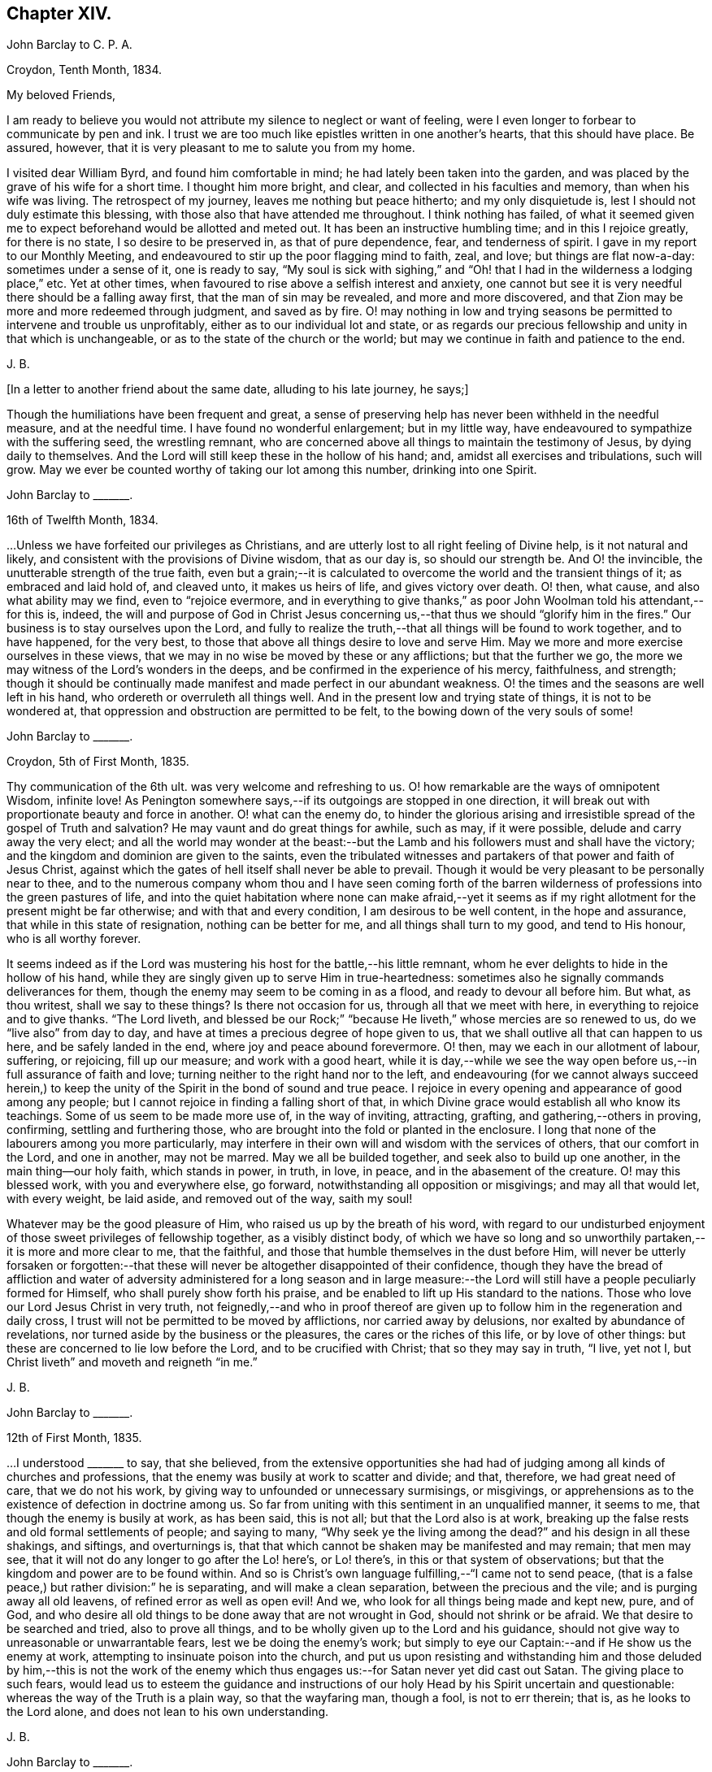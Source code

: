 == Chapter XIV.

[.embedded-content-document.letter]
--

[.letter-heading]
John Barclay to C. P. A.

[.signed-section-context-open]
Croydon, Tenth Month, 1834.

[.salutation]
My beloved Friends,

I am ready to believe you would not attribute my silence to neglect or want of feeling,
were I even longer to forbear to communicate by pen and ink.
I trust we are too much like epistles written in one another`'s hearts,
that this should have place.
Be assured, however, that it is very pleasant to me to salute you from my home.

I visited dear William Byrd, and found him comfortable in mind;
he had lately been taken into the garden,
and was placed by the grave of his wife for a short time.
I thought him more bright, and clear, and collected in his faculties and memory,
than when his wife was living.
The retrospect of my journey, leaves me nothing but peace hitherto;
and my only disquietude is, lest I should not duly estimate this blessing,
with those also that have attended me throughout.
I think nothing has failed,
of what it seemed given me to expect beforehand would be allotted and meted out.
It has been an instructive humbling time; and in this I rejoice greatly,
for there is no state, I so desire to be preserved in, as that of pure dependence, fear,
and tenderness of spirit.
I gave in my report to our Monthly Meeting,
and endeavoured to stir up the poor flagging mind to faith, zeal, and love;
but things are flat now-a-day: sometimes under a sense of it, one is ready to say,
"`My soul is sick with sighing,`" and "`Oh! that
I had in the wilderness a lodging place,`" etc.
Yet at other times, when favoured to rise above a selfish interest and anxiety,
one cannot but see it is very needful there should be a falling away first,
that the man of sin may be revealed, and more and more discovered,
and that Zion may be more and more redeemed through judgment, and saved as by fire.
O! may nothing in low and trying seasons be permitted to intervene and trouble us unprofitably,
either as to our individual lot and state,
or as regards our precious fellowship and unity in that which is unchangeable,
or as to the state of the church or the world;
but may we continue in faith and patience to the end.

[.signed-section-signature]
J+++.+++ B.

--

[.offset]
+++[+++In a letter to another friend about the same date, alluding to his late journey,
he says;]

[.embedded-content-document.letter]
--

Though the humiliations have been frequent and great,
a sense of preserving help has never been withheld in the needful measure,
and at the needful time.
I have found no wonderful enlargement; but in my little way,
have endeavoured to sympathize with the suffering seed, the wrestling remnant,
who are concerned above all things to maintain the testimony of Jesus,
by dying daily to themselves.
And the Lord will still keep these in the hollow of his hand; and,
amidst all exercises and tribulations, such will grow.
May we ever be counted worthy of taking our lot among this number,
drinking into one Spirit.

--

[.embedded-content-document.letter]
--

[.letter-heading]
John Barclay to +++_______+++.

[.signed-section-context-open]
16th of Twelfth Month, 1834.

&hellip;Unless we have forfeited our privileges as Christians,
and are utterly lost to all right feeling of Divine help, is it not natural and likely,
and consistent with the provisions of Divine wisdom, that as our day is,
so should our strength be.
And O! the invincible, the unutterable strength of the true faith,
even but a grain;--it is calculated to overcome the world and the transient things of it;
as embraced and laid hold of, and cleaved unto, it makes us heirs of life,
and gives victory over death.
O! then, what cause, and also what ability may we find, even to "`rejoice evermore,
and in everything to give thanks,`" as poor John Woolman told his attendant,--for this is,
indeed,
the will and purpose of God in Christ Jesus concerning
us,--that thus we should "`glorify him in the fires.`"
Our business is to stay ourselves upon the Lord,
and fully to realize the truth,--that all things will be found to work together,
and to have happened, for the very best,
to those that above all things desire to love and serve Him.
May we more and more exercise ourselves in these views,
that we may in no wise be moved by these or any afflictions; but that the further we go,
the more we may witness of the Lord`'s wonders in the deeps,
and be confirmed in the experience of his mercy, faithfulness, and strength;
though it should be continually made manifest and made perfect in our abundant weakness.
O! the times and the seasons are well left in his hand,
who ordereth or overruleth all things well.
And in the present low and trying state of things, it is not to be wondered at,
that oppression and obstruction are permitted to be felt,
to the bowing down of the very souls of some!

--

[.embedded-content-document.letter]
--

[.letter-heading]
John Barclay to +++_______+++.

[.signed-section-context-open]
Croydon, 5th of First Month, 1835.

Thy communication of the 6th ult.
was very welcome and refreshing to us.
O! how remarkable are the ways of omnipotent Wisdom, infinite love!
As Penington somewhere says,--if its outgoings are stopped in one direction,
it will break out with proportionate beauty and force in another.
O! what can the enemy do,
to hinder the glorious arising and irresistible spread of the gospel of Truth and salvation?
He may vaunt and do great things for awhile, such as may, if it were possible,
delude and carry away the very elect;
and all the world may wonder at the beast:--but the
Lamb and his followers must and shall have the victory;
and the kingdom and dominion are given to the saints,
even the tribulated witnesses and partakers of that power and faith of Jesus Christ,
against which the gates of hell itself shall never be able to prevail.
Though it would be very pleasant to be personally near to thee,
and to the numerous company whom thou and I have seen coming forth of
the barren wilderness of professions into the green pastures of life,
and into the quiet habitation where none can make afraid,--yet it seems
as if my right allotment for the present might be far otherwise;
and with that and every condition, I am desirous to be well content,
in the hope and assurance, that while in this state of resignation,
nothing can be better for me, and all things shall turn to my good,
and tend to His honour, who is all worthy forever.

It seems indeed as if the Lord was mustering his host for the battle,--his little remnant,
whom he ever delights to hide in the hollow of his hand,
while they are singly given up to serve Him in true-heartedness:
sometimes also he signally commands deliverances for them,
though the enemy may seem to be coming in as a flood, and ready to devour all before him.
But what, as thou writest, shall we say to these things?
Is there not occasion for us, through all that we meet with here,
in everything to rejoice and to give thanks.
"`The Lord liveth,
and blessed be our Rock;`" "`because He liveth,`" whose mercies are so renewed to us,
do we "`live also`" from day to day,
and have at times a precious degree of hope given to us,
that we shall outlive all that can happen to us here, and be safely landed in the end,
where joy and peace abound forevermore.
O! then, may we each in our allotment of labour, suffering, or rejoicing,
fill up our measure; and work with a good heart,
while it is day,--while we see the way open before
us,--in full assurance of faith and love;
turning neither to the right hand nor to the left,
and endeavouring (for we cannot always succeed herein,) to keep
the unity of the Spirit in the bond of sound and true peace.
I rejoice in every opening and appearance of good among any people;
but I cannot rejoice in finding a falling short of that,
in which Divine grace would establish all who know its teachings.
Some of us seem to be made more use of, in the way of inviting, attracting, grafting,
and gathering,--others in proving, confirming, settling and furthering those,
who are brought into the fold or planted in the enclosure.
I long that none of the labourers among you more particularly,
may interfere in their own will and wisdom with the services of others,
that our comfort in the Lord, and one in another, may not be marred.
May we all be builded together, and seek also to build up one another,
in the main thing--our holy faith, which stands in power, in truth, in love, in peace,
and in the abasement of the creature.
O! may this blessed work, with you and everywhere else, go forward,
notwithstanding all opposition or misgivings; and may all that would let,
with every weight, be laid aside, and removed out of the way, saith my soul!

Whatever may be the good pleasure of Him, who raised us up by the breath of his word,
with regard to our undisturbed enjoyment of those sweet privileges of fellowship together,
as a visibly distinct body,
of which we have so long and so unworthily partaken,--it is more and more clear to me,
that the faithful, and those that humble themselves in the dust before Him,
will never be utterly forsaken or forgotten:--that these
will never be altogether disappointed of their confidence,
though they have the bread of affliction and water of adversity
administered for a long season and in large measure:--the Lord
will still have a people peculiarly formed for Himself,
who shall purely show forth his praise,
and be enabled to lift up His standard to the nations.
Those who love our Lord Jesus Christ in very truth,
not feignedly,--and who in proof thereof are given
up to follow him in the regeneration and daily cross,
I trust will not be permitted to be moved by afflictions, nor carried away by delusions,
nor exalted by abundance of revelations,
nor turned aside by the business or the pleasures, the cares or the riches of this life,
or by love of other things: but these are concerned to lie low before the Lord,
and to be crucified with Christ; that so they may say in truth, "`I live, yet not I,
but Christ liveth`" and moveth and reigneth "`in me.`"

[.signed-section-signature]
J+++.+++ B.

--

[.embedded-content-document.letter]
--

[.letter-heading]
John Barclay to +++_______+++.

[.signed-section-context-open]
12th of First Month, 1835.

&hellip;I understood +++_______+++ to say, that she believed,
from the extensive opportunities she had had of judging
among all kinds of churches and professions,
that the enemy was busily at work to scatter and divide; and that, therefore,
we had great need of care, that we do not his work,
by giving way to unfounded or unnecessary surmisings, or misgivings,
or apprehensions as to the existence of defection in doctrine among us.
So far from uniting with this sentiment in an unqualified manner, it seems to me,
that though the enemy is busily at work, as has been said, this is not all;
but that the Lord also is at work,
breaking up the false rests and old formal settlements of people; and saying to many,
"`Why seek ye the living among the dead?`"
and his design in all these shakings, and siftings, and overturnings is,
that that which cannot be shaken may be manifested and may remain; that men may see,
that it will not do any longer to go after the Lo! here`'s, or Lo! there`'s,
in this or that system of observations;
but that the kingdom and power are to be found within.
And so is Christ`'s own language fulfilling,--"`I came not to send peace,
(that is a false peace,) but rather division:`" he is separating,
and will make a clean separation, between the precious and the vile;
and is purging away all old leavens, of refined error as well as open evil!
And we, who look for all things being made and kept new, pure, and of God,
and who desire all old things to be done away that are not wrought in God,
should not shrink or be afraid.
We that desire to be searched and tried, also to prove all things,
and to be wholly given up to the Lord and his guidance,
should not give way to unreasonable or unwarrantable fears,
lest we be doing the enemy`'s work;
but simply to eye our Captain:--and if He show us the enemy at work,
attempting to insinuate poison into the church,
and put us upon resisting and withstanding him and those deluded by him,--this is not
the work of the enemy which thus engages us:--for Satan never yet did cast out Satan.
The giving place to such fears,
would lead us to esteem the guidance and instructions of
our holy Head by his Spirit uncertain and questionable:
whereas the way of the Truth is a plain way, so that the wayfaring man, though a fool,
is not to err therein; that is, as he looks to the Lord alone,
and does not lean to his own understanding.

[.signed-section-signature]
J+++.+++ B.

--

[.embedded-content-document.letter]
--

[.letter-heading]
John Barclay to +++_______+++.

[.signed-section-context-open]
8th of Second Month, 1835.

May the blessing of heaven above and of the earth beneath attend
you and yours,--the blessing which makes most truly rich,
and adds thereto no sting of sorrow!
This has been my secret petition in some of my best moments, when thinking of you;
and surely I shall be excused for telling you so.
There is that, which crowns all other blessings, as you well know:--there is that,
(let the thoughtless,
the unfeeling heart say what it may,) without which
our very blessings are of no benefit to us,
and every gift of Divine providence and grace is liable to be perverted and abused;
instead of being faithfully held in trust, and duly appreciated and applied,
to the enduring good of ourselves, and of all with whom we have to do.
This is nothing less than a sense of the presence, counsel and aid of Him,
who giveth us all things richly to enjoy,
and will graciously condescend to show us how we may use these things
as not abusing them,--how we may no longer live to ourselves;
but whether we eat or drink, or whatever we do, may do all to His glory.
May this, my dear +++_______+++, be the first object in our eye,
the very business of our lives, in all we undertake, in all we have to pass through.
Then shall we not fail of that inheritance,
which our dear Lord and Saviour purchased for us by his coming and by his death;
then shall we be Christians indeed; and when our little moment of probation is over,
then the eternal weight of unmingled joy and glory shall follow!

[.signed-section-signature]
J+++.+++ B.

--

[.embedded-content-document.letter]
--

[.letter-heading]
John Barclay to Thomas E+++_______+++.

[.signed-section-context-open]
Croydon, Sixth Month, 1835.

No sooner was my eye opened to see the excellency there is in the Truth,
now just above twenty years ago,
than I began to appreciate the blessed experience recorded by those worthies,
(our early Friends;) who in the same line of testimony were counted worthy, as it were,
afresh to cast up the way and revive the ancient simplicity of the gospel.
Since that time, poor and feeble as I feel myself,
and unworthy to bear the precious name by which we are called,--in
the midst of blushing at my own dwarfishness and abundant
occasion of humiliation and of exercise,--I may say,
that this feeling and love to the pure cause of Truth, as professed by our poor Society,
has never slackened.
How animating it is, and comforting to believe,--as I have done at this time,
in the reading of thy letter, and observing your exercises and efforts +++[+++in America]
on account of this most precious cause,--that the Lord hath not forsaken those,
who desire to cleave to him, with full surrender of themselves;
that He is still near to help in the needful time, to limit the power of the enemy,
and lift up a standard against him,
and to overrule all for the good of those that fear Him.
O! how little do we know of the designs of His wisdom and goodness
to his church:--His people are permitted to be bowed down,
afflicted, oppressed;--He chastens them,
and reduces them;--and then (as the history of the church
sets forth,) He raises them up by his own arm of power,
beyond all expectation;--He even works by poor, little, feeble instruments,
and in unlikely ways; till he has effected, through suffering, the enlargement,
strengthening, and glorifying of the house of his glory.
Isaiah lx.
lxi., etc.

It is remarkable, that there is a numerous body of scattered and hidden seekers,
who have tried all other ways, and retired from them more or less;
and who are sincerely looking to the spirituality of religion,
and to us as holding up this view.
By these the most primitive productions are increasingly sought and prized.

With regard to cutting down some of our Journals, etc.,
I have always looked upon this as a delicate or difficult matter to do unobjectionably.
We are too apt, unconsciously to ourselves,
to choose that which in our present state and turn of mind we are impressed with,
or that which the present tendencies and exigencies of the times seem to us to call for;
and possibly (for often it has been so,) to the unequal upholding of divine truth,
or a partial exhibition of the character and line of testimony,
which a Friend in his life-time maintained.
This, doubtless, can be much guarded against by a judicious hand,
and under best direction: but still I have been afraid of paraphrasing upon,
or extracting the experience of others;
we may so readily give an aspect or colouring different from the original document.
There has been, in my opinion, ever since the creeping in of degeneracy,
a correspondent endeavour to refine upon, to remodel,
and soften down the rugged plain truths delivered by these ancients;
and I think I see this in many of the publications
that have of late years issued from the press.
The more pure days of the church yield to me much
the most interesting and impressive experience.
O! how is the simplicity overborne, even in dedicated minds, now-a-days; how refined,
how self-indulgent, and full of reasonings are we!
At what a low ebb in many places is our ministry; even strangers noticing the change,
and the approach to their pulpit eloquence: Scripture words indeed there are,
yet often attended with but little of that authority, weight, savour and life,
which tends to baptize and bow down the spirits of all,
and to humble the creature under the mighty hand of Him, who worketh all in all.
Surely, among many causes, our being so mixed up with all sorts of people,
sometimes for purposes very good in themselves,
has contributed to this state of things:--"`strangers`"
to the life of Christ inwardly revealed,
have "`devoured our strength.`"--Hosea 7:9. I must conclude with saying,
may the Lord by his power interpose, and show us whence we have fallen,
and preserve us from falling still more generally and utterly!

Farewell!
I shall be pleased to hear from thee,
whenever thou hast occasion or liberty to address me: and sometimes, at least,
think of me as one that longs to endure to the end, to hold fast faith and patience,
till the Lord say, it is enough.

[.signed-section-closing]
I remain a poor and weak brother,

[.signed-section-signature]
J+++.+++ B.

--

+++[+++In the Third Month of this year he became very ill with a severe attack of influenza,
and was reduced to such a feeble state of health,
as to afford little hopes of his recovery, either to himself or to those around him.
In this very weak condition,
he was desirous of being removed to the Isle of Wight for change of air,
which was accomplished by slow degrees and great care;
and at the end of ten days the improvement was surprising.
During the summer of this year, by frequent change of air,
he was favoured to regain nearly his former state of health; but in the Ninth Month,
in returning with his wife from a journey in the west of England,
he was again attacked with inflammation in the knee joint, which was so severe,
that he became from that time almost wholly deprived of further use of the limb:
great pain and suffering came on, and it was not until many weeks after,
that he could be removed home.
During this afflicting dispensation, whilst laid up at the house of a Friend at Melksham,
who with his wife, were very kind and most attentive to him, he wrote thus:]

[.embedded-content-document.letter]
--

I hope there is no cause for discouragement on my account up to this time:
O! I trust I have some sense of the tender mercies of Him, who deals gently with me!
But I think, there is no need to express much to thee,
as to my feelings and state of mind, in reference to this dispensation of Providence.
Thou knowest I wish to hope the best,
and to prepare for what may seem the worst,--to be
prepared for all that may be in store for me:
and this is what I long for all who are near and
dear to me.--O! how much occasion there is to possess,
as though we possessed not,
and as those that are liable to be cut off from any of these enjoyments at a moment!
May we be strengthened to take every cup as at the Lord`'s hand,
and he will not fail to sweeten it.

[.signed-section-signature]
J+++.+++ B.

--

[.embedded-content-document.letter]
--

[.letter-heading]
John Barclay to +++_______+++.

[.signed-section-context-open]
26th of Eleventh Month, 1835.

"`Day unto day uttereth speech;`" and while every
day brings with it its peculiar duties and trials,
there is enough of mercy and help manifested,
to give abundant occasion for the engagement--"`While I live will I praise the Lord;
I will rejoice and give thanks while I have any being.`"
O! that you may have found, and may always find,
the Lord near to you in the time of need, as your bow and battle axe,
your shield and refuge!
I feel persuaded the Lord would do wonderfully for you, and make you a blessing to many;
that he waits and watches over you for good to build you up,
and to enable you to build one an other up in the most holy invincible faith,--to animate and
strengthen each other in the good work,--to hold the beginning of your confidence
steadfast unto the end,--to endure hardness--run with patience--war a good warfare,
and win the unspeakable prize of salvation.
Faithful is He that hath called, who also will accomplish all that He hath promised,
if we do but cleave close to Him, and trust in Him at all times,
pouring out our hearts before Him, and giving up all,
even what is most near and dear to flesh and blood.

How much hath He brought about, how great things hath He wrought;--the strong men,
the high towers and fenced walls, and pleasant pictures hath He marred,
and the lofty city laid low.
He hath in exchange given to apprehend the simplicity,
the excellency there is in the Truth.
O! what a high calling, what a talent is consigned to us!
See that thou magnify His work, said one:
and O! that our desires may be from day to day renewed,
that Christ and his thorough work may be exalted over all,
in and by us,--come life or death,--come wintry storms
or genial sunshine across our path.

[.signed-section-signature]
J+++.+++ B.

--

[.embedded-content-document.letter]
--

[.letter-heading]
John Barclay to +++_______+++.

[.signed-section-context-open]
13th of Twelfth Month, 1835

I hope you both live in a thorough willingness to come up to the help of the good cause.
O! what a self-saving, self-serving spirit is abroad;--shrinking and skulking,
instead of exposing all, life and reputation,--laying down all for the brethren,
for the church, for the Truth, for the Lord!
May you be strengthened and animated to know what is your part and duty;
for some are to be saviours on mount Zion, to turn the battle to the gate.
He that saveth his life shall lose it--he that hateth not father and mother, etc.,
yea and his own life also, cannot be Christ`'s disciple;--how awful!
Why have we not that holy zeal, and weighty concern, and true call,
to break down the altars of Baal,--to warn, to rebuke sharply,
to cut down deceit?--O! that I may be found, during my few remaining days,
fulfilling this course; and through all, dying daily!

[.signed-section-signature]
J+++.+++ B.

--

[.embedded-content-document.letter]
--

[.letter-heading]
John Barclay to Thomas E+++_______+++.

[.signed-section-context-open]
Stoke Newington, First Month, 1836.

[.salutation]
My dear Friend,

I have delayed, longer than I wished,
to answer thy brotherly communication of Eighth Month last: one indirect cause of which,
perhaps I may say, has been my own invalid condition;
which has laid me by on the sofa for more than three months,
a cripple reduced to crutches; and suffering some considerable pain at times,
but far more from restlessness, helplessness, and various feelings of infirmity,
not readily enumerated.
Inflammation which had attacked my knee-joint near three years ago,
and by which I had been greatly tried, was renewed upon me;
and notwithstanding all means used, I have not been able to bear any weight upon the leg,
nor to lift it off the other when lying across it, except by hand.
Thus situated, wearisome days and nights having been my portion;
attentions to the poor body have much taken me up,
and perhaps shut me out from much active participation
in many things that have been passing.
Yet this only in a certain way;--for never have I had a livelier interest,
and as I think a clearer sense of the state of things up and down.
As "`the tidings`" reach me in my chamber,
of different movements and circumstances that transpire,
my mind seems permitted to travel on into the future,
and to see what some are contriving and concerting to strengthen their cause,
and to possess themselves as it were of the strong-holds and the passages.
O! the deceit and the workings of that spirit,
in those that despise and forsake the light of Christ in their own consciences!
Yet through all,
though I have sorrowful cause to believe some of understanding must and will fall, yea,
many tall and beautiful cedars,--I never felt more strongly
confirmed in the ground taken by our early Friends,
and in the belief that all will be made (as thou expressest
it) to work together for the good of the poor little remnant,
who are concerned through all sufferings to keep to this ground.
O! I often feel inwardly cheered and animated, in the midst of the most gloomy prospects:
for the power of Truth is the same that ever it was; and the Lord can confound,
even by feeble instruments and unlikely means.
It matters not through whom help comes,
so that it comes from Him that made heaven and earth,
and has set a bound to the roaring waves.
Ah!
I often think of the language of one of our ancients on his deathbed,--"`The
Spirit that now lives and reigns in me,
shall yet break forth in thousands:`"--and this is my full belief,
even if the number of active and influential members in our Yearly Meeting,
were greatly diminished or even swept away.
O! the Lord can turn the fruitful field into barrenness,
and make the desert to blossom as the rose.

[.signed-section-signature]
J+++.+++ B.

--

[.embedded-content-document.letter]
--

[.letter-heading]
John Barclay to +++_______+++.

[.signed-section-context-open]
Stoke Newington, 2nd of Second Month, 1836.

I can truly say, that with me often there has been no want of feeling and sympathy,
where I have been but little drawn forth into expression,
perhaps checked in myself from it:
not that there are in the mind unpleasant reserves in such cases; but on the contrary,
this course naturally leads to great plainness, undisguised simplicity,
and honesty towards all.
It is in my view of much importance,
to endeavour to maintain entire the "`uncorruptness,`" the genuineness,
the unsophisticated artlessness, which is of the Truth.
Every little habit, every compliance with custom in things that are thought indifferent,
and which trenches upon these, endangers the tender principle of life; and indirectly,
perhaps almost imperceptibly, lands us in bondage, impedes us in a straightforward,
unaffected course of acting, thinking, and judging.
Thus the mind and character becomes involved and prejudicially affected.
The character of George Fox is as good an illustration as I can give,
of what I desire in this respect for myself and for my friends.
If I might venture to throw in a little counsel,
who am sensible that I also am not above the need of it most certainly,--I would say,
in a very tender feeling with thee,
under whatever occasion of disquietude,--Look not so much at them,
as for the poor mind to be much taken up therewith;
endeavour to look over them up to Him, who orders all things that concern us,
and will not lay any thing out for us to pass through, but what is really needful for us.
Do not let us dwell too much upon any thing that happens to us;
but let us simply seek to be conducted through the circumstances that attend us,
and our allotted conflicts, with filial simplicity of submission,
and in a cheerful surrender of our all into the hands of our tender Shepherd and Preserver,
our Father, and ever constant Friend.
When we reflect upon the low condition we are in, it is seen to be a great mercy,
that we are not left to ourselves;
but are led about and instructed by many painful dispensations.
And when we look at the trials of the faithful in all ages,
bitter almost in proportion to their faithfulness,--also at the
sufferings of the Church as well as of the Head of the Church;
what are we that we should be spared,--or rather what are we,
that we should be honoured with them?
How light are our grievances, how great are our privileges and mercies,
how gently are we dealt with: we are as wayward children, that are ready to complain,
if aught be taken from us, with which we might have injured ourselves.
Ah! like as a father or a mother pitieth her babe, so doth He,
who watcheth over us for good!

[.signed-section-signature]
J+++.+++ B.

--

[.embedded-content-document.letter]
--

[.letter-heading]
John Barclay to +++_______+++.

[.signed-section-context-open]
8th of Second Month, 1836.

--"`I will show him how great things he must suffer for my name`'s
sake;`"--and great tribulation must be passed through,
in order to have our garments washed and kept clean,
in and by the blood of the Lamb:--and these have often the sentence of death in themselves,
that they should not trust in themselves, nor in any other,
but in the Lord Jesus Christ.
Bonds and afflictions may, and must await them; yet none of these things move them,
for they know they are appointed thereunto,
even as it was appointed unto their Captain to be made perfect through suffering.
Indeed it is by these dispensations they live;
that is through their submission and faithfulness under them; and in all these things,
the spiritual life is exercised, maintained, and even raised; though they, as poor worms,
may be trampled upon and be very low in their own estimation,
and may be ready often to say, "`Surely I shall go softly all my days,
in the bitterness of my spirit.`"

Well, I long greatly for thee, as for my own soul, and for every one that is raised up,
to stand as a monument of mercy, truth and righteousness, in and unto the church;
that neither heights, nor depths, principalities, nor powers, things present,
nor things to come,
may ever be able to separate us from that clear manifestation of Divine love,
in which we have felt near to Him, who has visited our souls, and one to another.
May we, my dear friend,
and all that are near and dear to each of us in the covenant of light and life,
go onward in that faith which gives the victory; laying aside every weight,
every hindering thing, every discouragement;
enduring and holding out to the end of all these bonds, trials, temptations,
humiliations, fastings, bruises, or occasions of disquietude, that may attend;
esteeming nothing strange, which may prove even as a fiery trial;
but rather counting it all joy,
that we are found worthy to suffer in anywise for His cause,
who suffered so much before us and for us,
that He might open us a way out of this prison-house and place of proving.

O! my dear friend, my mind is enlarged,
and my eye opened to see something of the excellency of that quiet habitation,
where none can make afraid;
where the Lord is "`our peace,`" having ordained peace for us,
and being the portion of our cup: though the earth be removed,
and the mountains carried away, our hearts are then fixed and stayed;
though a host encamp against us,--"`though thou thyself slay me,
yet will I trust in thee;`"--"`though I walk in the midst of trouble,
thou wilt revive me;`"--"`though I pass through the valley of the shadow of death,
I will fear no evil,`" for even there shall thy right hand lead me, and help me,
and save me.
It is in my best moments,
when such considerations as these weigh duly and fully upon my poor weak spirit,
that I feel that the present afflictions are comparatively light indeed.
However dark may appear to be the heavens above,--however inclement the elements
around,--though the proud waters may seem to come in unto our own souls as individuals,--and
the church labouring and tossing like a little vessel in the mighty deep;--yet
the Governor being on board--the Controller of winds and waves,
He is engaged to conduct her safely through all that He permits or appoints;
and not one of those who commit themselves to Him, is made desolate.
Doubtless many will fall on the right hand, and on the left:
for it seems a time of sifting and shaking, and but only just begun.
But I must not distress thee,--no, no,--cheer up; for if Jerusalem become as heaps,
our holy invincible Head can raise up the stones of the street to be children,
can comfort all her waste places,
and make the streets thereof full of boys and girls playing,
as the prophet says:--"`therefore,`" adds he,
"`love the Truth and peace;`"--so will I save you, and ye shall be a blessing:
"`fear not, but let your hands be strong.`"

[.signed-section-signature]
J+++.+++ B.

--

[.embedded-content-document.letter]
--

[.letter-heading]
John Barclay to +++_______+++.

[.signed-section-context-open]
Stoke Newington, 19th of Second Month, 1836.

[.salutation]
My dear Friend,

It is a pleasure to greet such as thyself and dear husband, with others in your parts,
who retain, or are endeavouring to maintain, your integrity uncorrupted,
uninfluenced by the changeable principles, and shifting manoeuvring, unworthy motives,
and line of action, so manifestly prevalent in our day, and in our borders.

Ah!
I have thought,
(and the thought springs up afresh while I write,) what made them what they were,
and what alone can preserve any?
If they deny and turn away from this holy principle of light and life,
what must they not come to, whoever they be,--whatever station, gifts,
etc. they may possess, or have possessed.
And is it any thing very strange,
that the consequences should be commensurate with the cause;
and that wherever a wrong spirit is let in, it should eat as doth a canker,
and spread as a leprosy?
Well, these things are come to pass, as some foresaw and foretold;
and unless stopped or limited by an overruling hand, they seem likely yet to extend.
It is not Beaconism merely, any more than it was Hicksism alone,
that the enemy has a preference for, as if he had no other forms of delusion,
or removes from the Truth, and semblances of it, wherewith to tempt the church.
When discovered in one shape, he will put on another,--any thing,
it matters not how refined, beautiful,
and apparently excellent,--if it but be not the very "`Truth
as it is in Jesus.`"--But I trust and believe you know this;
and are perfectly and sufficiently taught,
according to your need and according to your measure, to be aware of his devices.
Ah! no divination can prevail against the humble, teachable followers of our Lord:
they are preserved in the hollow of his hand, and under his wing;
and he delights to tabernacle with them.
O! that nothing may turn these aside from following
on to know the Lord in the way that he leads,
the good old way, in the footsteps of the flock; whose faith they may safely follow.

[.signed-section-signature]
J+++.+++ B.

--

[.embedded-content-document.letter]
--

[.letter-heading]
John Barclay to +++_______+++.

[.signed-section-context-open]
19th of Third Month, 1836

Thy last called forth many a fervent aspiration for our mutual preservation, support,
and advancement.
Ah! we must cleave to our only sure refuge, our strong-hold,
our very present helper,--and then all will be well;
and we shall be conducted through all our exercises and strait places,
receiving the end of our faith.
O! it is sweet to be permitted in travelling along this weary land,
to give and receive a greeting in spirit,--to be refreshed together as before the Lord,
and to be made to feel that we are members one of another;--that
we are not without companions in warfare and suffering;
and cheered up by the countenance of a friend, by even a few lines,
or by a hearty extension of the right hand of fellowship.
It reminds me of David, and of his friend Jonathan,
who "`strengthened his hand in God;`" and we may instructively, and without presumption,
refer to the circumstances of these individuals,
with some degree of application to our own case.
O! the trials and strait places,
in which some of us are placed in the present day:--and how clear does it appear,
that if we flinch not, but are faithful to all that the Lord requires of us, to be,
to do, and to suffer, for his cause and people, we shall be made instruments,
in our measure, to carry forward his good work, to stand in the breach,
and to be (whatever we may think of ourselves) as saviours on mount Zion,
to judge the mount of Esau, yea, to turn the battle to the gate.
The Lord will assuredly, in his own time and way, send deliverance for his little ones;
for the Lamb and his followers must have dominion and victory.
Those who are engaged on the Lord`'s side,
and bound to stand by and uphold his pure cause,
cannot escape the peculiar notice of the all-seeing eye of the Captain of salvation;
who will not fail to promote, to honour, to make use of, and to dignify,
His true-hearted, firm-handed soldiers.
So look ye to it,--and O! my soul,
look thou to it,--that we lose not any portion of that weight of glory,
which the Lord designs for us,--any portion of that line of usefulness, or of suffering,
which should devolve upon us.
Let us not plead any excuses, whether it be trade, family,
our own meanness or insignificance; nor yet like one of old,
say to the servant of the Lord, "`If thou wilt go with me,
then I will go,`" etc.--lest it be said,
"`the journey,`" or the proceeding "`shall not be for thine honour.`"
O! for an unreserved sacrifice, and a going on in the strength of the Lord,
which is made perfect in weakness; and also, a standing still in the true faith,
to see and to wait for his salvation revealed, and his arm made bare for our help.

I may assure thee, my dear friend,
that thy exercises and self-humiliating baptisms are only such as are common to us all,
and no more than needful for the best of us,--to drive us home to the preserving power,
to lay us low and keep us there; and are rather marks,
how tenderly and closely our holy Head and High Priest,
our keeper and shade upon the right hand, hedges us about,
as Satan said was Job`'s favoured lot; not leaving us to ourselves,
as we are ready to suppose;
but constantly interposing with his fatherly chastenings
and stripes;--because he loves us,
and hath a purpose of his own glory in our close proving and refining,
as his choice jewels and gold of Ophir.
Dear +++_______+++, believe it is even so, in all thy overturnings and tossings.
Ah! would he have received a burnt-offering at our hands,
and would he have shown us all these things,
if He were displeased and ready to reject us?
as Manoah`'s wife pleaded.
Yea, though He slay thee, trust in Him;--humble thyself low before him,
and in due season all will work together for thy exceeding
good,--for thy great enlargement in the things of God.
Therefore, be patient unto the coming, and through all the dispensations,
of thy wonderful Counsellor.
I believe the little ones have no cause unduly to fear,
or to let in discouragement and doubts.
However, though we may be permitted to be trampled upon and broken to pieces,
yet the blessed Truth will outlive it all.

--

[.embedded-content-document.letter]
--

[.letter-heading]
John Barclay to J. B+++______+++, Cornwall.

[.signed-section-context-open]
Stoke Newington, 29th of Third Month, 1836.

[.salutation]
My beloved Friend,

It is a blessed privilege to be given to drink into one Spirit,
and to be renewedly baptized together; so that,
whatever apparent occasions of interruption come between, or clouds of temptation,
floods of affliction, mountains of opposition,
wild wastes and howling wildernesses,--we know that the Lord is over all;--we
know in whom we have believed;--we know we have passed from death unto life,
because we love the brethren;
and we know that He is able to keep that which we have committed unto Him.
Although since thou wrote, I have had my portion of trial in many respects,
more than my outward allotment seemed to bring with it; in looking back, however,
although my tears have at times been as it were my meat day and night,
yet the Lord hath not been wanting to command his lovingkindness in the day time,
and in the night season too; His song has been with me,
and my prayer has been to the God of my life.
I am even ready to think, that it is through the prayers of many,
more fit to plead prevailingly than myself, that I am now in the land of the living,
bodily and spiritually too;--and as earnest and as willing at least,
if not as able as ever I was, to wield the weapons of our warfare,
in a cause dear to me as life itself, because crowned with immortality and blessedness.
I cannot say, "`I shall not die, but live,
and declare the works of the Lord;`"--but I can say, "`while I live,
will I praise the Lord; I will sing unto my God, while I have my being.`"

My general health is wonderfully upheld, and I have no suffering in my knee,
apparently nothing but debility from disuse and disease;
yet this I am continually sensible of, that my times are in His hand,
and He who has laid low, can do as it seems good in His sight,
even "`raise up and confirm the feeble knees.`"
O! what encouragement to present and commit ourselves to Him under every dispensation,
and thus to be allowed to feel, that whether we live or die,
we are the Lord`'s. Under precious feelings like these, when unable to attend meetings,
I have longed to be preserved, but as one of the wrestling seed of worm Jacob; who,
when he had rested on the pillow of stone,
did not forget to place it up as a pillar and a testimony to the Lord,
who appeared unto him, and spake comfortably to him;--even that He was with him,
and would keep him in all places whither he went; and would not leave him,
but would fulfill all He had spoken of to him.
But what shall I say, "`Though bonds and afflictions`" abide; yet through all,
some of us are encouraged beyond expectation,
and are obliged to hope against hope.--"`I will leave
in the midst of thee an afflicted and poor people,
and they shall trust in the name of the Lord:`"--"`a
deceitful tongue shall not be found in their mouth;
for they shall feed and lie down, and none shall make them afraid.`"
"`It is enough for the servant to be as his master:`"--"`where I am,
there shall also my servant be,`" whether in tribulation or otherwise.
It is a fine lesson to learn, in whatsoever state we are permitted to be,
therewith to be content,--everywhere and in all things to be instructed.

The only time of late that I have been out to meeting, was last First day week,
when I had a sweet time; my mind was clothed with grateful and humbling feelings,
to which I had to give utterance;--"`O how great is thy goodness,`" etc.
There may be, thou knowest, a great door and an effectual one opened,
where there are many adversaries.
I am privileged with many visits from Friends, visitors or strangers,
and sometime have to speak very plainly to them on our duty in these times,
which I believe is, to be honest, firm, and uncompromising.

I have nearly exhausted my paper,
and a person would hardly know from it that I had
so many near and dear to me in your county;
yet they know it, whether they see these lines or not,
and whether I expressly address them or not: we are as living epistles to one another,
while and so long as the ministration of the Spirit is impressed upon our hearts.
Ah!
I can not easily forget how my poor,
dull heart was made to yearn towards your dear family, from one end to the other.

&hellip;Parents peculiarly have to plough and sow with tears,
often feeling their own infirmities, and how little they can do:
but the Lord often interferes for their help; and perhaps,
when they are laid in the dust, brings about and fulfils all their petitions,
even to the letter.
My love to Friends, and to the poor of the flock, who wait upon the Lord for mercy;
grace and peace be renewed unto them at all times.

[.signed-section-closing]
Farewell: thy affectionate friend,

[.signed-section-signature]
J+++.+++ B:

--

[.embedded-content-document.letter]
--

[.letter-heading]
John Barclay to +++_______+++.

[.signed-section-context-open]
22nd of Eighth Month, 1836.

Thy last seemed to convey a low account.
"`Behold we count them happy that endure;`"--the spirit
of glory and of consolation is specially provided for these:
and however bitter the chastening may be at the time,
yet afterward it cannot but yield peaceable and blessed fruits,
to those rightly exercised, and endeavouring to be given up thereto.
The furnace is even made and heated for the gold,
and for nothing else but that which is worth refining: therefore,
what a blessed thing to be counted worthy to be chastened, as a dear child of the Lord,
and not to be left to one`'s self.
O! thou knowest not what are the all-wise,
all-merciful intentions of our Wonderful Counsellor towards thee,
and how he would work in, and for, and also through thee.
Nothing is too hard for Him;
and all things are possible unto his simply obedient children
who believe,--He is able to do all things for them:
these He will never leave nor forsake, but keep in the hollow of his hand,
and as the apple of the eye.
Not one trial, not one pang will such have to pass through,
more than there is a "`need be`" for,
or more than will be made to work for good unto them, both here and forever.

My secret petition is,
that you may each discern what his good pleasure is concerning you,
and concerning each other, lest in any wise you mistake it;
and thus miss of any thing that did really belong to you.
May you be wholly given up, and give up each other freely, to His ordering and service,
whose gifts you are to one another;
lest if there be even the shadow of a withholding and drawing back,
the Lord should withdraw his hand so full of blessings temporal and spiritual.
We may easily reason away the tender gentle touches of his hand, so as to doubt,
whether they are the requirings of the Lord;
and those who are very jealous of his honour,
or clear in their discerning respecting the standing
and steppings and outgoings of others,
have the greater occasion to beware of placing so strong a guard against all outgoings,
as to cramp or cripple either themselves, or those with whom they have influence.
These are days in which the enemy would persuade some of us,
that we had better do nothing, lest we should do wrong,
or in our attempts to aid the cause,
only give pain and trouble to the rightly exercised by our meddling.
But O! how otherwise is the fact! what preservation, what help, what direction,
and qualification, have the simple-hearted received,
whose strength is made perfect in an humbling sense of their
own weakness;--out of weakness they are made strong.
My beloved friend, I must go further, and urge on thee to weigh well,
(but without undue carefulness,
discouragement or distrust,) whether there is not
a call upon you to double diligence in coming up,
in a noble, disinterested, unbending, and unblushing way,
to the help of the Lord and his church,--to stand in the breach, and fill up your ranks,
as those that are deeply concerned for the spreading,
as well as the upholding of the testimonies of Truth.
Ah! it is high time that all who have been awakened
to a sense of the state of things in our poor church,
were up, to retrieve and turn the battle to the gate.
The enemy and his willing instruments are busy indeed;
we see the fruits springing forth on every hand;
and there are few given up to withstand him in a true-hearted, uncompromising,
plainness and boldness.

May we then join in an unqualified surrender of our all, to the disposing of Him,
who would work in us and for us, and also through us mightily,
to the subduing of all within us that would choose, or refuse,
or chalk out our own line for ourselves,
entrenching ourselves in the rectitude of our own wills and counsels: whereas,
we should be tender as the growing vine,
and teachable as the weaned babe,--no fretting,--but with
mortified wills even slain and nailed to the cross.
The time is verily come, when men shall be, and are, lovers of their own selves, I know;
but the time is also coming, when,
if I have any true vision of what shall be the end and issue of these shaking times,
men shall not love their lives unto death; but lay down their lives for the brethren,
forego their ceiled houses, their "`pleasant bread,`" and their couches of ivory,
their boats and their nets, and their father, to become fishers of men;
and count all things but loss.

--
